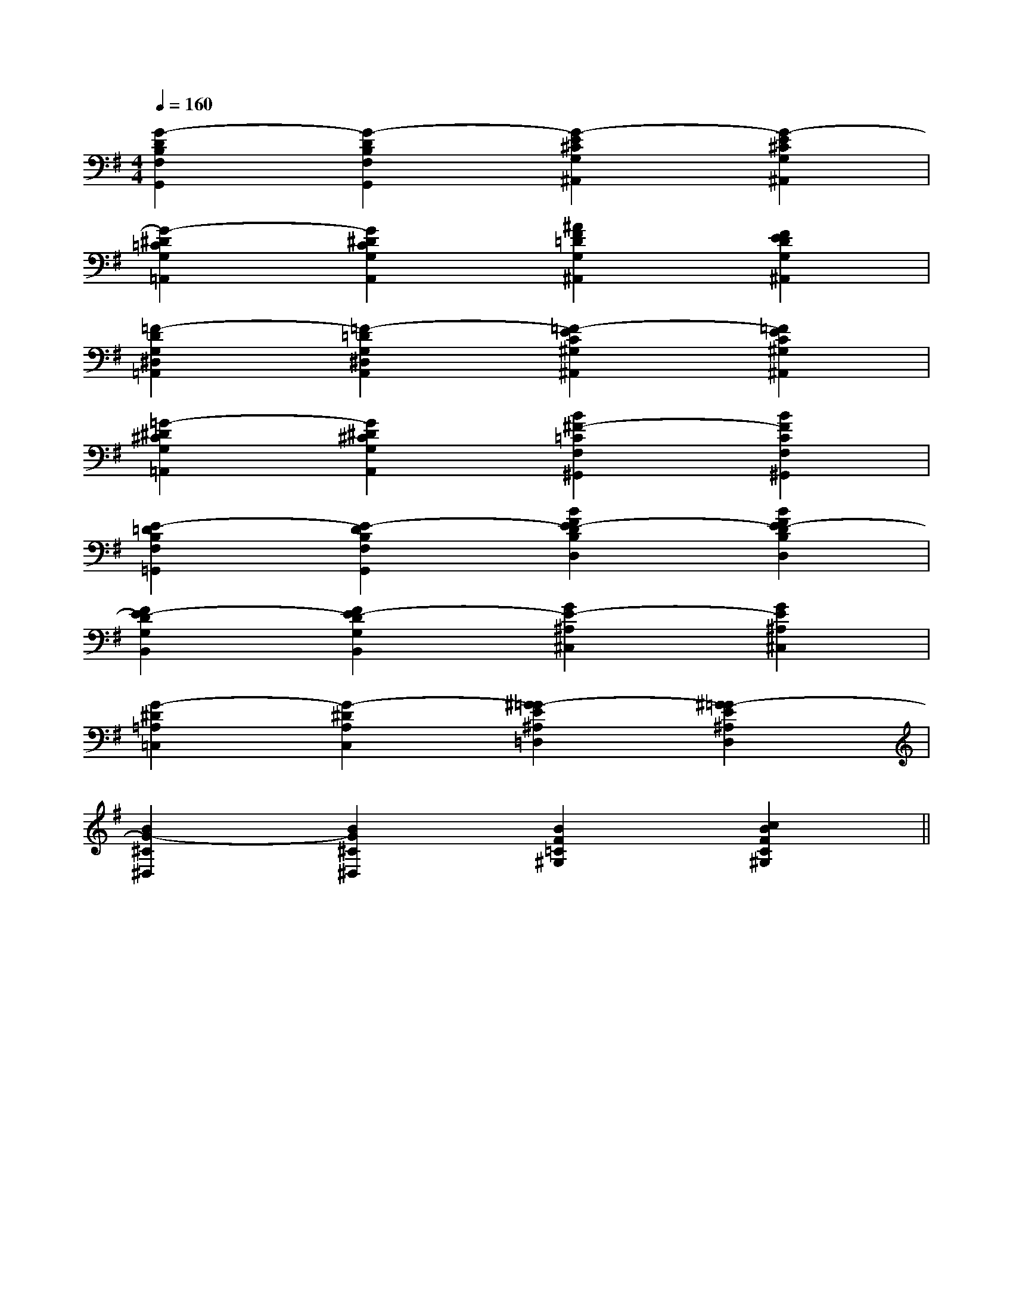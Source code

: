 X:1
T:
M:4/4
L:1/8
Q:1/4=160
K:G
%1sharps
%%MIDI program 0
%%MIDI program 0
V:1
%%MIDI program 24
[G2-D2B,2F,2G,,2][G2-D2B,2F,2G,,2][G2-E2^C2G,2^A,,2][G2-E2^C2G,2^A,,2]|
[G2-^D2=C2G,2=A,,2][G2^D2C2G,2A,,2][^A2F2=D2G,2^A,,2][F2E2D2G,2^A,,2]|
[=F2-D2G,2^D,2=A,,2][=F2-=D2G,2^D,2A,,2][=F2-E2C2^G,2^A,,2][=F2E2C2^G,2^A,,2]|
[=G2-^D2^C2G,2=A,,2][G2^D2^C2G,2A,,2][B2^F2-=C2F,2^G,,2][B2F2C2F,2^G,,2]|
[E2-=D2B,2F,2=G,,2][E2-D2B,2F,2G,,2][B2F2E2-D2B,2D,2][B2F2E2-D2B,2D,2]|
[F2E2-D2G,2B,,2][F2E2-D2G,2B,,2][G2E2-^A,2^C,2][G2E2^A,2^C,2]|
[G2-^D2=A,2=C,2][G2-^D2A,2C,2][^G2=G2-E2^A,2=D,2][^G2=G2-E2^A,2D,2]|
[B2G2-^C2^D,2][B2G2^C2^D,2][B2F2=C2^G,2][c2B2F2C2^G,2]||
|
|
|
|
|
|
|
|
|
|
|
|
|
|
[C-A,-E,-A,,-][C-A,-E,-A,,-][C-A,-E,-A,,-][C-A,-E,-A,,-][C-A,-E,-A,,-][C-A,-E,-A,,-][C-A,-E,-A,,-][C-A,-E,-A,,-][C-A,-E,-A,,-][C-A,-E,-A,,-][C-A,-E,-A,,-][C-A,-E,-A,,-][C-A,-E,-A,,-][C-A,-E,-A,,-][C-A,-E,-A,,-]d/2A/2-d/2A/2-d/2A/2-d/2A/2-d/2A/2-d/2A/2-d/2A/2-d/2A/2-d/2A/2-d/2A/2-d/2A/2-d/2A/2-d/2A/2-d/2A/2-d/2A/2-D/2B,/2-F,/2-]D/2B,/2-F,/2-]D/2B,/2-F,/2-]D/2B,/2-F,/2-]D/2B,/2-F,/2-]D/2B,/2-F,/2-]D/2B,/2-F,/2-]D/2B,/2-F,/2-]D/2B,/2-F,/2-]D/2B,/2-F,/2-]D/2B,/2-F,/2-]D/2B,/2-F,/2-]D/2B,/2-F,/2-]D/2B,/2-F,/2-]D/2B,/2-F,/2-][EA,E,A,,][EA,E,A,,][EA,E,A,,][EA,E,A,,][EA,E,A,,][EA,E,A,,][EA,E,A,,][EA,E,A,,][EA,E,A,,][EA,E,A,,][EA,E,A,,][EA,E,A,,][EA,E,A,,][EA,E,A,,][EA,E,A,,][ECA,-][ECA,-][ECA,-][ECA,-][ECA,-][ECA,-][ECA,-][ECA,-][ECA,-][ECA,-][ECA,-][ECA,-][ECA,-][ECA,-][ECA,-][F3/2-D3/2-A,3/2D,3/2-][F3/2-D3/2-A,3/2D,3/2-][F3/2-D3/2-A,3/2D,3/2-][F3/2-D3/2-A,3/2D,3/2-][F3/2-D3/2-A,3/2D,3/2-][F3/2-D3/2-A,3/2D,3/2-][F3/2-D3/2-A,3/2D,3/2-][F3/2-D3/2-A,3/2D,3/2-][F3/2-D3/2-A,3/2D,3/2-][F3/2-D3/2-A,3/2D,3/2-][F3/2-D3/2-A,3/2D,3/2-][F3/2-D3/2-A,3/2D,3/2-][F3/2-D3/2-A,3/2D,3/2-][F3/2-D3/2-A,3/2D,3/2-][F3/2-D3/2-A,3/2D,3/2-][D/2B,/2B,,/2-][D/2B,/2B,,/2-][D/2B,/2B,,/2-][D/2B,/2B,,/2-][D/2B,/2B,,/2-][D/2B,/2B,,/2-][D/2B,/2B,,/2-][D/2B,/2B,,/2-][D/2B,/2B,,/2-][D/2B,/2B,,/2-][D/2B,/2B,,/2-][D/2B,/2B,,/2-][D/2B,/2B,,/2-][D/2B,/2B,,/2-][D/2B,/2B,,/2-]C/2-G,/2-C,/2-C,,/2-]C/2-G,/2-C,/2-C,,/2-]C/2-G,/2-C,/2-C,,/2-]C/2-G,/2-C,/2-C,,/2-]C/2-G,/2-C,/2-C,,/2-]C/2-G,/2-C,/2-C,,/2-]C/2-G,/2-C,/2-C,,/2-]C/2-G,/2-C,/2-C,,/2-]C/2-G,/2-C,/2-C,,/2-]C/2-G,/2-C,/2-C,,/2-]C/2-G,/2-C,/2-C,,/2-]C/2-G,/2-C,/2-C,,/2-]C/2-G,/2-C,/2-C,,/2-]C/2-G,/2-C,/2-C,,/2-]C/2-G,/2-C,/2-C,,/2-][g'/2-e'/2[g'/2-e'/2[g'/2-e'/2[g'/2-e'/2[g'/2-e'/2[g'/2-e'/2[g'/2-e'/2[g'/2-e'/2[g'/2-e'/2[g'/2-e'/2[g'/2-e'/2[g'/2-e'/2[g'/2-e'/2[g'/2-e'/2[g'/2-e'/2[C3/2-G,3/2-][C3/2-G,3/2-][C3/2-G,3/2-][C3/2-G,3/2-][C3/2-G,3/2-][C3/2-G,3/2-][C3/2-G,3/2-][C3/2-G,3/2-][C3/2-G,3/2-][C3/2-G,3/2-][C3/2-G,3/2-][C3/2-G,3/2-][C3/2-G,3/2-][C3/2-G,3/2-][C3/2-G,3/2-][GD-C[GD-C[GD-C[GD-C[GD-C[GD-C[GD-C[GD-C[GD-C[GD-C[GD-C[GD-C[GD-C[GD-C[GD-C3-E3-A,3-]3-E3-A,3-]3-E3-A,3-]3-E3-A,3-]3-E3-A,3-]3-E3-A,3-]3-E3-A,3-]3-E3-A,3-]3-E3-A,3-]3-E3-A,3-]3-E3-A,3-]3-E3-A,3-]3-E3-A,3-]3-E3-A,3-]3-E3-A,3-][A,/2-G,,/2][A,/2-G,,/2][A,/2-G,,/2][A,/2-G,,/2][A,/2-G,,/2][A,/2-G,,/2][A,/2-G,,/2][A,/2-G,,/2][A,/2-G,,/2][A,/2-G,,/2][A,/2-G,,/2][A,/2-G,,/2][A,/2-G,,/2][A,/2-G,,/2][A,/2-G,,/2][=G/2E/2C/2][=G/2E/2C/2][=G/2E/2C/2][=G/2E/2C/2][=G/2E/2C/2][=G/2E/2C/2][=G/2E/2C/2][=G/2E/2C/2][=G/2E/2C/2][=G/2E/2C/2][=G/2E/2C/2][=G/2E/2C/2][=G/2E/2C/2][=G/2E/2C/2][=G/2E/2C/2][A2-A,[A2-A,[A2-A,[A2-A,[A2-A,[A2-A,[A2-A,[A2-A,[A2-A,[A2-A,[A2-A,[A2-A,[A2-A,[b/2-f/2-d/2-[b/2-f/2-d/2-[b/2-f/2-d/2-[b/2-f/2-d/2-[b/2-f/2-d/2-[b/2-f/2-d/2-[b/2-f/2-d/2-[b/2-f/2-d/2-[b/2-f/2-d/2-[b/2-f/2-d/2-[b/2-f/2-d/2-[b/2-f/2-d/2-[b/2-f/2-d/2-[b/2-f/2-d/2--F,]-F,]-F,]-F,]-F,]-F,]-F,]-F,]-F,]-F,]
